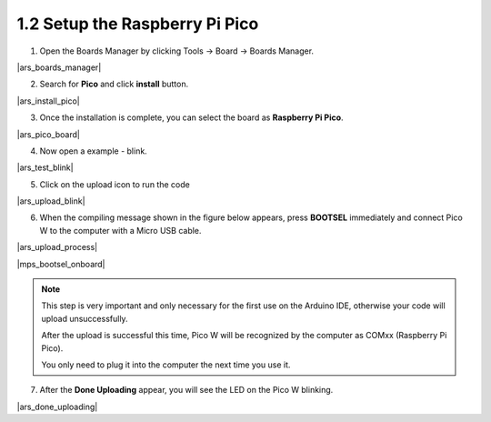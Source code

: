 .. _setup_pico_arduino:

1.2 Setup the Raspberry Pi Pico
=======================================

1. Open the Boards Manager by clicking Tools -> Board -> Boards Manager.

|ars_boards_manager|

2. Search for **Pico** and click **install** button.

|ars_install_pico|

3. Once the installation is complete, you can select the board as **Raspberry Pi Pico**.

|ars_pico_board|

4. Now open a example - blink.

|ars_test_blink|

5. Click on the upload icon to run the code

|ars_upload_blink|

    
6. When the compiling message shown in the figure below appears, press **BOOTSEL** immediately and connect Pico W to the computer with a Micro USB cable.

|ars_upload_process|

|mps_bootsel_onboard| 

.. note::
    
    This step is very important and only necessary for the first use on the Arduino IDE, otherwise your code will upload unsuccessfully.
    
    After the upload is successful this time, Pico W will be recognized by the computer as COMxx (Raspberry Pi Pico).

    You only need to plug it into the computer the next time you use it.

7. After the  **Done Uploading** appear, you will see the LED on the Pico W blinking. 

|ars_done_uploading| 